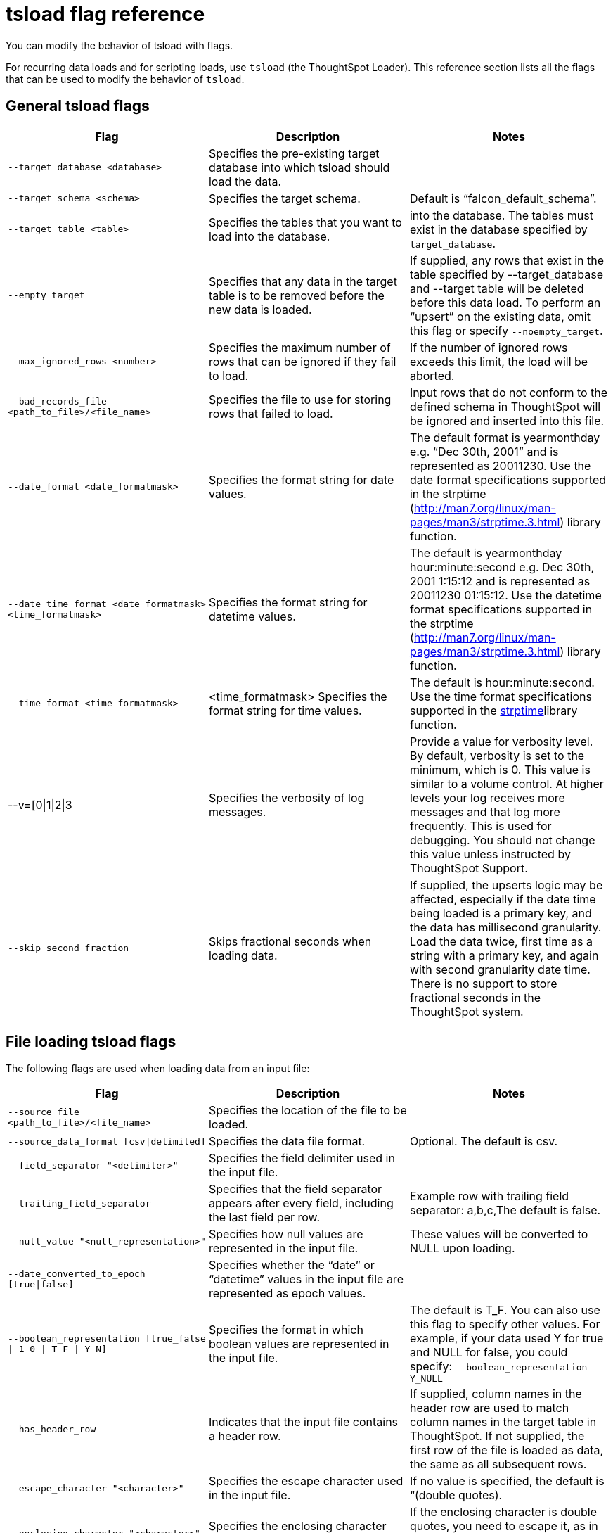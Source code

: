 = tsload flag reference
:last_updated: 11/19/2019
:permalink: /:collection/:path.html
:sidebar: mydoc_sidebar

You can modify the behavior of tsload with flags.

For recurring data loads and for scripting loads, use `tsload` (the ThoughtSpot Loader).
This reference section lists all the flags that can be used to modify the behavior of `tsload`.

== General tsload flags
[width="100%",options="header"]
|====================
| Flag | Description | Notes
| `--target_database <database>` | Specifies the pre-existing target database into which tsload should load the data.  |
| `--target_schema <schema>` | Specifies the target schema. |  Default is “falcon_default_schema”.
| `--target_table <table>` | Specifies the tables that you want to load into the database. |  into the database.	The tables must exist in the database specified by `--target_database`.
| `--empty_target` | Specifies that any data in the target table is to be removed before the new data is loaded. | If supplied, any rows that exist in the table specified by --target_database and --target table will be deleted before this data load. To perform an “upsert” on the existing data, omit this flag or specify `--noempty_target`.
| `--max_ignored_rows <number>` | Specifies the maximum number of rows that can be ignored if they fail to load. | If the number of ignored rows exceeds this limit, the load will be aborted.
| `--bad_records_file <path_to_file>/<file_name>` | Specifies the file to use for storing rows that failed to load. | Input rows that do not conform to the defined schema in ThoughtSpot will be ignored and inserted into this file.
| `--date_format <date_formatmask>` | Specifies the format string for date values.  | The default format is yearmonthday e.g. “Dec 30th, 2001” and is represented as 20011230. Use the date format specifications supported in the strptime (http://man7.org/linux/man-pages/man3/strptime.3.html) library function.
| `--date_time_format <date_formatmask> <time_formatmask>`  | Specifies the format string for datetime values. | The default is yearmonthday hour:minute:second e.g. Dec 30th, 2001 1:15:12 and is represented as 20011230 01:15:12. Use the datetime format specifications supported in the strptime (http://man7.org/linux/man-pages/man3/strptime.3.html) library function.
| `--time_format <time_formatmask>` | <time_formatmask>	Specifies the format string for time values. | The default is hour:minute:second. Use the time format specifications supported in the http://man7.org/linux/man-pages/man3/strptime.3.html[strptime, window=_blank]library function.
| --v=[0\|1\|2\|3 | Specifies the verbosity of log messages. | Provide a value for verbosity level. By default, verbosity is set to the minimum, which is 0. This value is similar to a volume control. At higher levels your log receives more messages and that log more frequently. This is used for debugging. You should not change this value unless instructed by ThoughtSpot Support.
| `--skip_second_fraction` | Skips fractional seconds when loading data. | If supplied, the upserts logic may be affected, especially if the date time being loaded is a primary key, and the data has millisecond granularity. Load the data twice, first time as a string with a primary key, and again with second granularity date time. There is no support to store fractional seconds in the ThoughtSpot system.
|====================
== File loading tsload flags
The following flags are used when loading data from an input file:
[width="100%",options="header"]
|====================
| Flag | Description | Notes
|  `--source_file <path_to_file>/<file_name>` | Specifies the location of the file to be loaded. |
| `--source_data_format [csv\|delimited]`  | Specifies the data file format. | Optional. The default is csv.
| `--field_separator "<delimiter>"` | Specifies the field delimiter used in the input file. |
| `--trailing_field_separator` | Specifies that the field separator appears after every field, including the last field per row.  | Example row with trailing field separator: a,b,c,The default is false.
| `--null_value "<null_representation>"` | Specifies how null values are represented in the input file. | These values will be converted to NULL upon loading.
| `--date_converted_to_epoch [true\|false]` | Specifies whether the “date” or “datetime” values in the input file are represented as epoch values. |
| `--boolean_representation [true_false \| 1_0 \| T_F \| Y_N]`  | Specifies the format in which boolean values are represented in the input file. | The default is T_F. You can also use this flag to specify other values. For example, if your data used Y for true and NULL for false, you could specify: `--boolean_representation Y_NULL`
| `--has_header_row` | Indicates that the input file contains a header row. | If supplied, column names in the header row are used to match column names in the target table in ThoughtSpot. If not supplied, the first row of the file is loaded as data, the same as all subsequent rows.
|`--escape_character "<character>"`  | Specifies the escape character used in the input file. | If no value is specified, the default is “(double quotes).
| `--enclosing_character "<character>"` | Specifies the enclosing character used in the input file. | If the enclosing character is double quotes, you need to escape it, as in this example: --enclosing_character "\""
| `--use_bit_boolean_values = [true \| false]` | Specifies how boolean values are represented in the input file. | If supplied, the input CSV file uses a bit for boolean values, i.e. the false value is represented as 0x0 and true as 0x1. If omitted or set to false, boolean values are assumed to be T_F, unless you specify something else using the `flag --boolean_representation [true_false \| 1_0 \| T_F \| Y_N]`.
|====================
